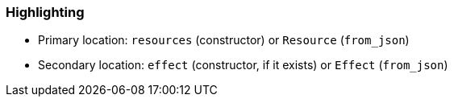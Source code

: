 === Highlighting

* Primary location: `resources` (constructor) or `Resource` (`from_json`)
* Secondary location: `effect` (constructor, if it exists) or `Effect` (`from_json`)
